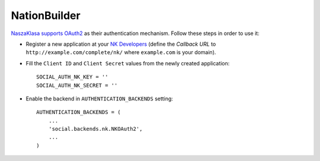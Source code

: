 NationBuilder
=============

`NaszaKlasa supports OAuth2`_ as their authentication mechanism. Follow these
steps in order to use it:

- Register a new application at your `NK Developers`_ (define the `Callback
  URL` to ``http://example.com/complete/nk/`` where ``example.com``
  is your domain).

- Fill the ``Client ID`` and ``Client Secret`` values from the newly created
  application::

    SOCIAL_AUTH_NK_KEY = ''
    SOCIAL_AUTH_NK_SECRET = ''

- Enable the backend in ``AUTHENTICATION_BACKENDS`` setting::

    AUTHENTICATION_BACKENDS = (
        ...
        'social.backends.nk.NKOAuth2',
        ...
    )

.. _NaszaKlasa supports OAuth2: https://developers.nk.pl
.. _NK Developers: https://developers.nk.pl/developers/oauth2client/form
